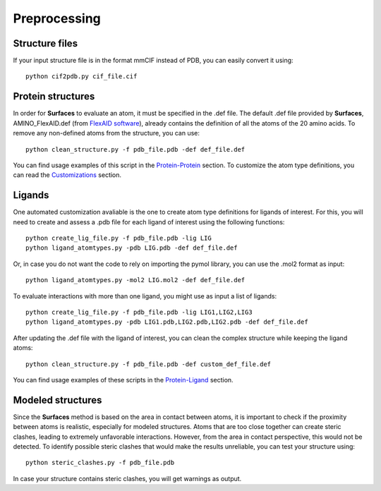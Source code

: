 Preprocessing
=====
Structure files
------------

If your input structure file is in the format mmCIF instead of PDB, you can easily convert it using::

   python cif2pdb.py cif_file.cif

Protein structures
------------

In order for **Surfaces** to evaluate an atom, it must be specified in the .def file. The default .def file provided by **Surfaces**, AMINO_FlexAID.def (from `FlexAID software <https://pubs.acs.org/doi/10.1021/acs.jcim.5b00078>`_), already contains the definition of all the atoms of the 20 amino acids. To remove any non-defined atoms from the structure, you can use::

   python clean_structure.py -f pdb_file.pdb -def def_file.def
   
You can find usage examples of this script in the `Protein-Protein <https://surfaces-tutorial.readthedocs.io/en/latest/Protein-protein.html#example-application>`_ section. To customize the atom type definitions, you can read the `Customizations <https://surfaces-tutorial.readthedocs.io/en/latest/Customizations.html#atom-type-definitions>`_ section.

Ligands
----------------

One automated customization avaliable is the one to create atom type definitions for ligands of interest. For this, you will need to create and assess a .pdb file for each ligand of interest using the following functions::

   python create_lig_file.py -f pdb_file.pdb -lig LIG
   python ligand_atomtypes.py -pdb LIG.pdb -def def_file.def

Or, in case you do not want the code to rely on importing the pymol library, you can use the .mol2 format as input::

   python ligand_atomtypes.py -mol2 LIG.mol2 -def def_file.def

To evaluate interactions with more than one ligand, you might use as input a list of ligands::

   python create_lig_file.py -f pdb_file.pdb -lig LIG1,LIG2,LIG3
   python ligand_atomtypes.py -pdb LIG1.pdb,LIG2.pdb,LIG2.pdb -def def_file.def

After updating the .def file with the ligand of interest, you can clean the complex structure while keeping the ligand atoms::

   python clean_structure.py -f pdb_file.pdb -def custom_def_file.def

You can find usage examples of these scripts in the `Protein-Ligand <https://surfaces-tutorial.readthedocs.io/en/latest/Protein-ligand.html#example-application>`_ section.

Modeled structures
----------------

Since the **Surfaces** method is based on the area in contact between atoms, it is important to check if the proximity between atoms is realistic, especially for modeled structures. Atoms that are too close together can create steric clashes, leading to extremely unfavorable interactions. However, from the area in contact perspective, this would not be detected. To identify possible steric clashes that would make the results unreliable, you can test your structure using::

   python steric_clashes.py -f pdb_file.pdb

In case your structure contains steric clashes, you will get warnings as output.
